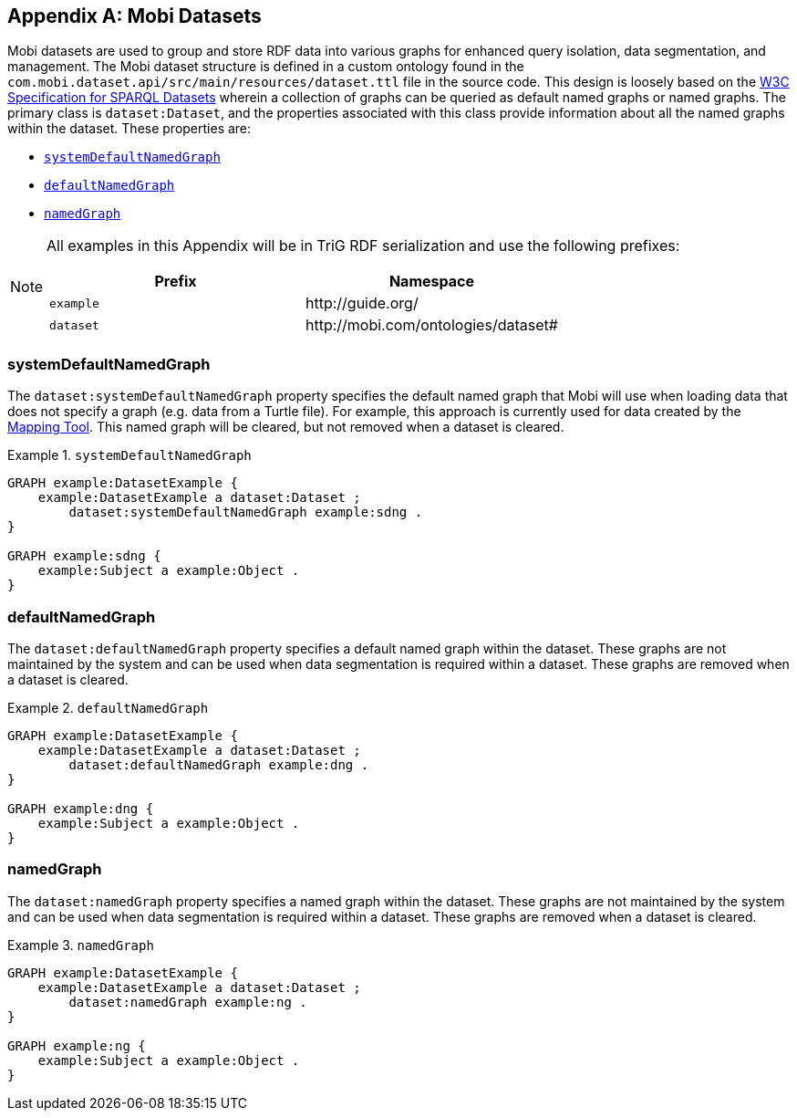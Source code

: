 [appendix]
== Mobi Datasets
Mobi datasets are used to group and store RDF data into various graphs for enhanced query isolation, data segmentation, and management. The Mobi dataset structure is defined in a custom ontology found in the `com.mobi.dataset.api/src/main/resources/dataset.ttl` file in the source code. This design is loosely based on the https://www.w3.org/TR/rdf-sparql-query/#rdfDataset[W3C Specification for SPARQL Datasets] wherein a collection of graphs can be queried as default named graphs or named graphs. The primary class is `dataset:Dataset`, and the properties associated with this class provide information about all the named graphs within the dataset. These properties are:

* `<<systemDefaultNamedGraph>>`
* `<<defaultNamedGraph>>`
* `<<namedGraph>>`

[NOTE]
====
All examples in this Appendix will be in TriG RDF serialization and use the following prefixes:

[cols="2*",options="header"]
|===
|Prefix
|Namespace

|`example`
|\http://guide.org/

|`dataset`
|\http://mobi.com/ontologies/dataset#

|===
====

=== systemDefaultNamedGraph
The `dataset:systemDefaultNamedGraph` property specifies the default named graph that Mobi will use when loading data that does not specify a graph (e.g. data from a Turtle file). For example, this approach is currently used for data created by the <<mapping-tool-guide,Mapping Tool>>. This named graph will be cleared, but not removed when a dataset is cleared.

.`systemDefaultNamedGraph`
====
[listing%nowrap]
....
GRAPH example:DatasetExample {
    example:DatasetExample a dataset:Dataset ;
        dataset:systemDefaultNamedGraph example:sdng .
}

GRAPH example:sdng {
    example:Subject a example:Object .
}
....
====

=== defaultNamedGraph
The `dataset:defaultNamedGraph` property specifies a default named graph within the dataset. These graphs are not maintained by the system and can be used when data segmentation is required within a dataset. These graphs are removed when a dataset is cleared.

.`defaultNamedGraph`
====
[listing%nowrap]
....
GRAPH example:DatasetExample {
    example:DatasetExample a dataset:Dataset ;
        dataset:defaultNamedGraph example:dng .
}

GRAPH example:dng {
    example:Subject a example:Object .
}
....
====

=== namedGraph
The `dataset:namedGraph` property specifies a named graph within the dataset. These graphs are not maintained by the system and can be used when data segmentation is required within a dataset. These graphs are removed when a dataset is cleared.

.`namedGraph`
====
[listing%nowrap]
....
GRAPH example:DatasetExample {
    example:DatasetExample a dataset:Dataset ;
        dataset:namedGraph example:ng .
}

GRAPH example:ng {
    example:Subject a example:Object .
}
....
====
